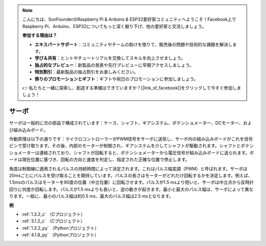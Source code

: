 .. note::

    こんにちは、SunFounderのRaspberry Pi & Arduino & ESP32愛好家コミュニティへようこそ！Facebook上でRaspberry Pi、Arduino、ESP32についてもっと深く掘り下げ、他の愛好家と交流しましょう。

    **参加する理由は？**

    - **エキスパートサポート**：コミュニティやチームの助けを借りて、販売後の問題や技術的な課題を解決します。
    - **学び＆共有**：ヒントやチュートリアルを交換してスキルを向上させましょう。
    - **独占的なプレビュー**：新製品の発表や先行プレビューに早期アクセスしましょう。
    - **特別割引**：最新製品の独占割引をお楽しみください。
    - **祭りのプロモーションとギフト**：ギフトや祝日のプロモーションに参加しましょう。

    👉 私たちと一緒に探索し、創造する準備はできていますか？[|link_sf_facebook|]をクリックして今すぐ参加しましょう！

.. _cpn_servo:

サーボ
===========

.. image:: img/servo.png
    :align: center

サーボは一般的に次の部品で構成されています：ケース、シャフト、ギアシステム、ポテンショメーター、DCモーター、および組み込みボード。

作動原理は以下の通りです：マイクロコントローラーがPWM信号をサーボに送信し、サーボ内の組み込みボードがこれを信号ピンで受け取ります。その後、内部のモーターが制御され、ギアシステムを介してシャフトが駆動されます。シャフトとポテンショメーターは連結されており、シャフトが回転すると、ポテンショメーターから電圧信号が組み込みボードに送られます。ボードは現在位置に基づき、回転の方向と速度を判定し、指定された正確な位置で停止します。

.. image:: img/servo_internal.png
    :align: center

角度は制御線に適用されるパルスの持続時間によって決定されます。これはパルス幅変調（PWM）と呼ばれます。サーボは20msごとにパルスを受け取ることを期待しています。パルスの長さはモーターがどれだけ回転するかを決定します。例えば、1.5msのパルスはモーターを90度の位置（中立位置）に回転させます。パルスが1.5 msより短いと、サーボは中立点から反時計回りに何度か回転します。パルスが1.5 msよりも長いと、逆の動きが起きます。最小と最大のパルス幅は、サーボによって異なります。一般に、最小のパルス幅は約0.5 ms、最大のパルス幅は2.5 msとなります。

.. image:: img/servo_duty.png
    :width: 600
    :align: center

**例**

* :ref:`1.3.2_c` （Cプロジェクト）
* :ref:`3.1.2_c` （Cプロジェクト）
* :ref:`1.3.2_py` （Pythonプロジェクト）
* :ref:`4.1.8_py` （Pythonプロジェクト）




